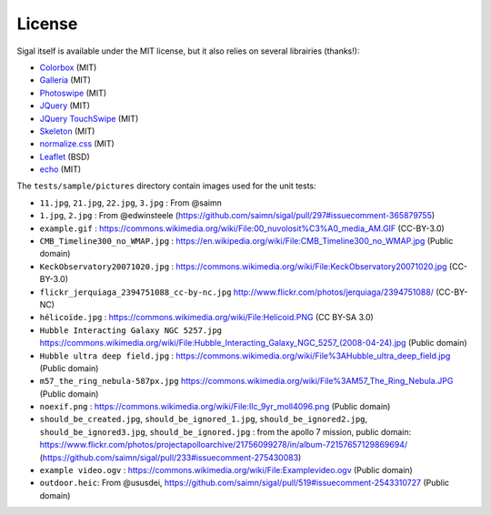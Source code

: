 =========
 License
=========

Sigal itself is available under the MIT license, but it also relies on several
librairies (thanks!):

- `Colorbox <http://www.jacklmoore.com/colorbox>`__ (MIT)
- `Galleria <http://galleria.io/>`__ (MIT)
- `Photoswipe <http://photoswipe.com/>`__ (MIT)
- `JQuery <https://jquery.org/>`__ (MIT)
- `JQuery TouchSwipe <https://github.com/mattbryson/TouchSwipe-Jquery-Plugin>`__ (MIT)
- `Skeleton <http://getskeleton.com/>`__ (MIT)
- `normalize.css <https://github.com/necolas/normalize.css>`__ (MIT)
- `Leaflet <http://leafletjs.com/>`__ (BSD)
- `echo <https://github.com/toddmotto/echo>`__ (MIT)

The ``tests/sample/pictures`` directory contain images used for the unit
tests:

- ``11.jpg``, ``21.jpg``, ``22.jpg``, ``3.jpg`` : From @saimn
- ``1.jpg``, ``2.jpg`` : From @edwinsteele
  (https://github.com/saimn/sigal/pull/297#issuecomment-365879755)
- ``example.gif`` :
  https://commons.wikimedia.org/wiki/File:00_nuvolosit%C3%A0_media_AM.GIF
  (CC-BY-3.0)
- ``CMB_Timeline300_no_WMAP.jpg`` :
  https://en.wikipedia.org/wiki/File:CMB_Timeline300_no_WMAP.jpg
  (Public domain)
- ``KeckObservatory20071020.jpg`` :
  https://commons.wikimedia.org/wiki/File:KeckObservatory20071020.jpg
  (CC-BY-3.0)
- ``flickr_jerquiaga_2394751088_cc-by-nc.jpg``
  http://www.flickr.com/photos/jerquiaga/2394751088/ (CC-BY-NC)
- ``hélicoïde.jpg`` : https://commons.wikimedia.org/wiki/File:Helicoid.PNG
  (CC BY-SA 3.0)
- ``Hubble Interacting Galaxy NGC 5257.jpg``
  https://commons.wikimedia.org/wiki/File:Hubble_Interacting_Galaxy_NGC_5257_(2008-04-24).jpg
  (Public domain)
- ``Hubble ultra deep field.jpg`` :
  https://commons.wikimedia.org/wiki/File%3AHubble_ultra_deep_field.jpg
  (Public domain)
- ``m57_the_ring_nebula-587px.jpg``
  https://commons.wikimedia.org/wiki/File%3AM57_The_Ring_Nebula.JPG
  (Public domain)
- ``noexif.png`` : https://commons.wikimedia.org/wiki/File:Ilc_9yr_moll4096.png
  (Public domain)
- ``should_be_created.jpg``, ``should_be_ignored_1.jpg``,
  ``should_be_ignored2.jpg``, ``should_be_ignored3.jpg``,
  ``should_be_ignored.jpg`` : from the apollo 7 mission, public domain:
  https://www.flickr.com/photos/projectapolloarchive/21756099278/in/album-72157657129869694/
  (https://github.com/saimn/sigal/pull/233#issuecomment-275430083)
- ``example video.ogv`` : https://commons.wikimedia.org/wiki/File:Examplevideo.ogv
  (Public domain)
- ``outdoor.heic``: From @ususdei,
  https://github.com/saimn/sigal/pull/519#issuecomment-2543310727
  (Public domain)
